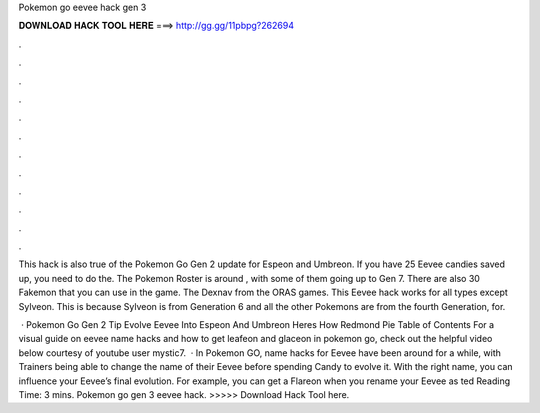 Pokemon go eevee hack gen 3



𝐃𝐎𝐖𝐍𝐋𝐎𝐀𝐃 𝐇𝐀𝐂𝐊 𝐓𝐎𝐎𝐋 𝐇𝐄𝐑𝐄 ===> http://gg.gg/11pbpg?262694



.



.



.



.



.



.



.



.



.



.



.



.

This hack is also true of the Pokemon Go Gen 2 update for Espeon and Umbreon. If you have 25 Eevee candies saved up, you need to do the. The Pokemon Roster is around , with some of them going up to Gen 7. There are also 30 Fakemon that you can use in the game. The Dexnav from the ORAS games. This Eevee hack works for all types except Sylveon. This is because Sylveon is from Generation 6 and all the other Pokemons are from the fourth Generation, for.

 · Pokemon Go Gen 2 Tip Evolve Eevee Into Espeon And Umbreon Heres How Redmond Pie Table of Contents For a visual guide on eevee name hacks and how to get leafeon and glaceon in pokemon go, check out the helpful video below courtesy of youtube user mystic7.  · In Pokemon GO, name hacks for Eevee have been around for a while, with Trainers being able to change the name of their Eevee before spending Candy to evolve it. With the right name, you can influence your Eevee’s final evolution. For example, you can get a Flareon when you rename your Eevee as ted Reading Time: 3 mins. Pokemon go gen 3 eevee hack. >>>>> Download Hack Tool here.
